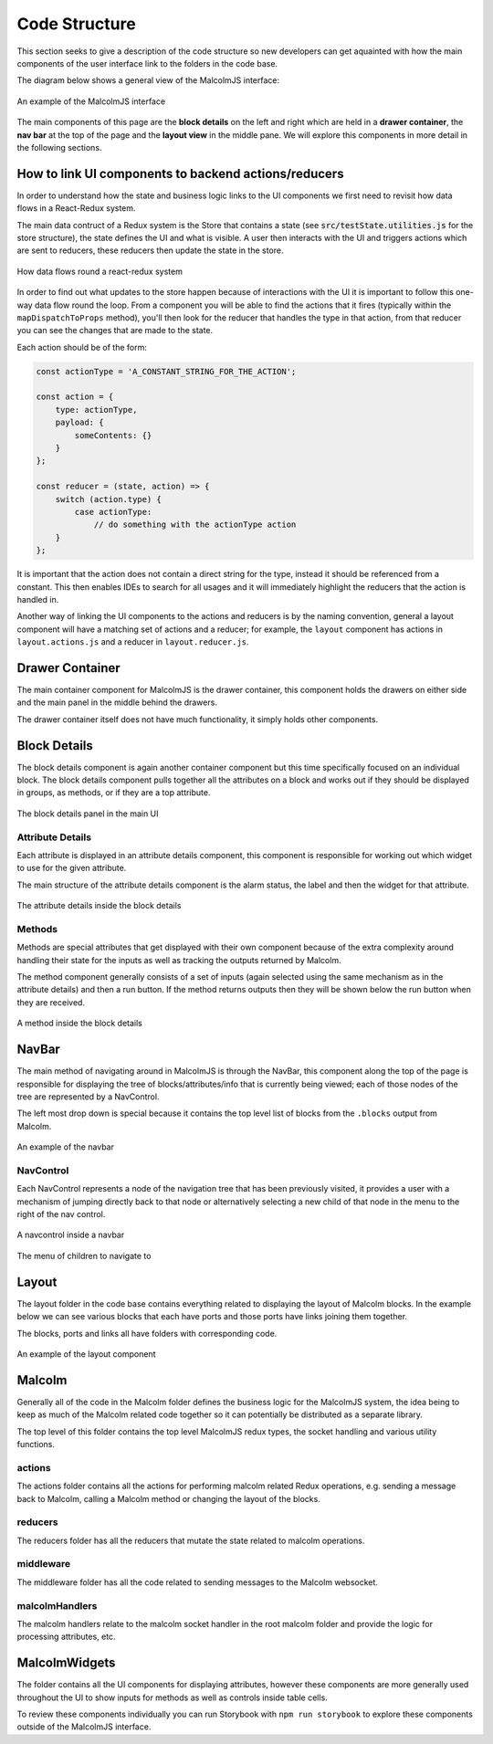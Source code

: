 Code Structure
==============

This section seeks to give a description of the code structure so new developers can get aquainted with how the main components of the user interface link to the folders in the code base.

The diagram below shows a general view of the MalcolmJS interface:

.. figure:: screenshots/example-ui.png
    :align: center

    An example of the MalcolmJS interface

The main components of this page are the **block details** on the left and right which are held in a **drawer container**, the **nav bar** at the top of the page and the **layout view** in the middle pane. We will explore this components in more detail in the following sections.

How to link UI components to backend actions/reducers
#######################################################

In order to understand how the state and business logic links to the UI components we first need to revisit how data flows in a React-Redux system.

The main data contruct of a Redux system is the Store that contains a state (see :code:`src/testState.utilities.js` for the store structure), the state defines the UI and what is visible. A user then interacts with the UI and triggers actions which are sent to reducers, these reducers then update the state in the store.


.. figure:: images/redux-cycle.png
    :align: center

    How data flows round a react-redux system

In order to find out what updates to the store happen because of interactions with the UI it is important to follow this one-way data flow round the loop. From a component you will be able to find the actions that it fires (typically within the ``mapDispatchToProps`` method), you'll then look for the reducer that handles the type in that action, from that reducer you can see the changes that are made to the state.

Each action should be of the form:

.. code-block:: javascript

    const actionType = 'A_CONSTANT_STRING_FOR_THE_ACTION';

    const action = {
        type: actionType,
        payload: {
            someContents: {}
        }
    };

    const reducer = (state, action) => {
        switch (action.type) {
            case actionType:
                // do something with the actionType action
        }
    };

It is important that the action does not contain a direct string for the type, instead it should be referenced from a constant. This then enables IDEs to search for all usages and it will immediately highlight the reducers that the action is handled in.

Another way of linking the UI components to the actions and reducers is by the naming convention, general a layout component will have a matching set of actions and a reducer; for example, the ``layout`` component has actions in ``layout.actions.js`` and a reducer in ``layout.reducer.js``.

Drawer Container
#################

The main container component for MalcolmJS is the drawer container, this component holds the drawers on either side and the main panel in the middle behind the drawers.

The drawer container itself does not have much functionality, it simply holds other components.


Block Details
#############

The block details component is again another container component but this time specifically focused on an individual block. The block details component pulls together all the attributes on a block and works out if they should be displayed in groups, as methods, or if they are a top attribute.

.. figure:: screenshots/block-details.png
    :align: center

    The block details panel in the main UI

Attribute Details
^^^^^^^^^^^^^^^^^

Each attribute is displayed in an attribute details component, this component is responsible for working out which widget to use for the given attribute.

The main structure of the attribute details component is the alarm status, the label and then the widget for that attribute.

.. figure:: screenshots/attribute-details.png
    :align: center

    The attribute details inside the block details

Methods
^^^^^^^^^^^^^^^^^

Methods are special attributes that get displayed with their own component because of the extra complexity around handling their state for the inputs as well as tracking the outputs returned by Malcolm.

The method component generally consists of a set of inputs (again selected using the same mechanism as in the attribute details) and then a run button. If the method returns outputs then they will be shown below the run button when they are received.

.. figure:: screenshots/methods.png
    :align: center

    A method inside the block details

NavBar
#######

The main method of navigating around in MalcolmJS is through the NavBar, this component along the top of the page is responsible for displaying the tree of blocks/attributes/info that is currently being viewed; each of those nodes of the tree are represented by a NavControl.

The left most drop down is special because it contains the top level list of blocks from the ``.blocks`` output from Malcolm.

.. figure:: screenshots/navbar.png
    :align: center

    An example of the navbar

NavControl
^^^^^^^^^^^^^^^

Each NavControl represents a node of the navigation tree that has been previously visited, it provides a user with a mechanism of jumping directly back to that node or alternatively selecting a new child of that node in the menu to the right of the nav control.

.. figure:: screenshots/navcontrol.png
    :align: center

    A navcontrol inside a navbar

.. figure:: screenshots/navcontrol-children.png
    :align: center

    The menu of children to navigate to

Layout
########

The layout folder in the code base contains everything related to displaying the layout of Malcolm blocks. In the example below we can see various blocks that each have ports and those ports have links joining them together.

The blocks, ports and links all have folders with corresponding code.

.. figure:: screenshots/layout.png
    :align: center

    An example of the layout component


Malcolm
##########

Generally all of the code in the Malcolm folder defines the business logic for the MalcolmJS system, the idea being to keep as much of the Malcolm related code together so it can potentially be distributed as a separate library.

The top level of this folder contains the top level MalcolmJS redux types, the socket handling and various utility functions.

actions
^^^^^^^^
The actions folder contains all the actions for performing malcolm related Redux operations, e.g. sending a message back to Malcolm, calling a Malcolm method or changing the layout of the blocks.

reducers
^^^^^^^^

The reducers folder has all the reducers that mutate the state related to malcolm operations.

middleware
^^^^^^^^^^

The middleware folder has all the code related to sending messages to the Malcolm websocket.

malcolmHandlers
^^^^^^^^^^^^^^^^

The malcolm handlers relate to the malcolm socket handler in the root malcolm folder and provide the logic for processing attributes, etc. 


MalcolmWidgets
###############

The folder contains all the UI components for displaying attributes, however these components are more generally used throughout the UI to show inputs for methods as well as controls inside table cells.

To review these components individually you can run Storybook with ``npm run storybook`` to explore these components outside of the MalcolmJS interface. 

